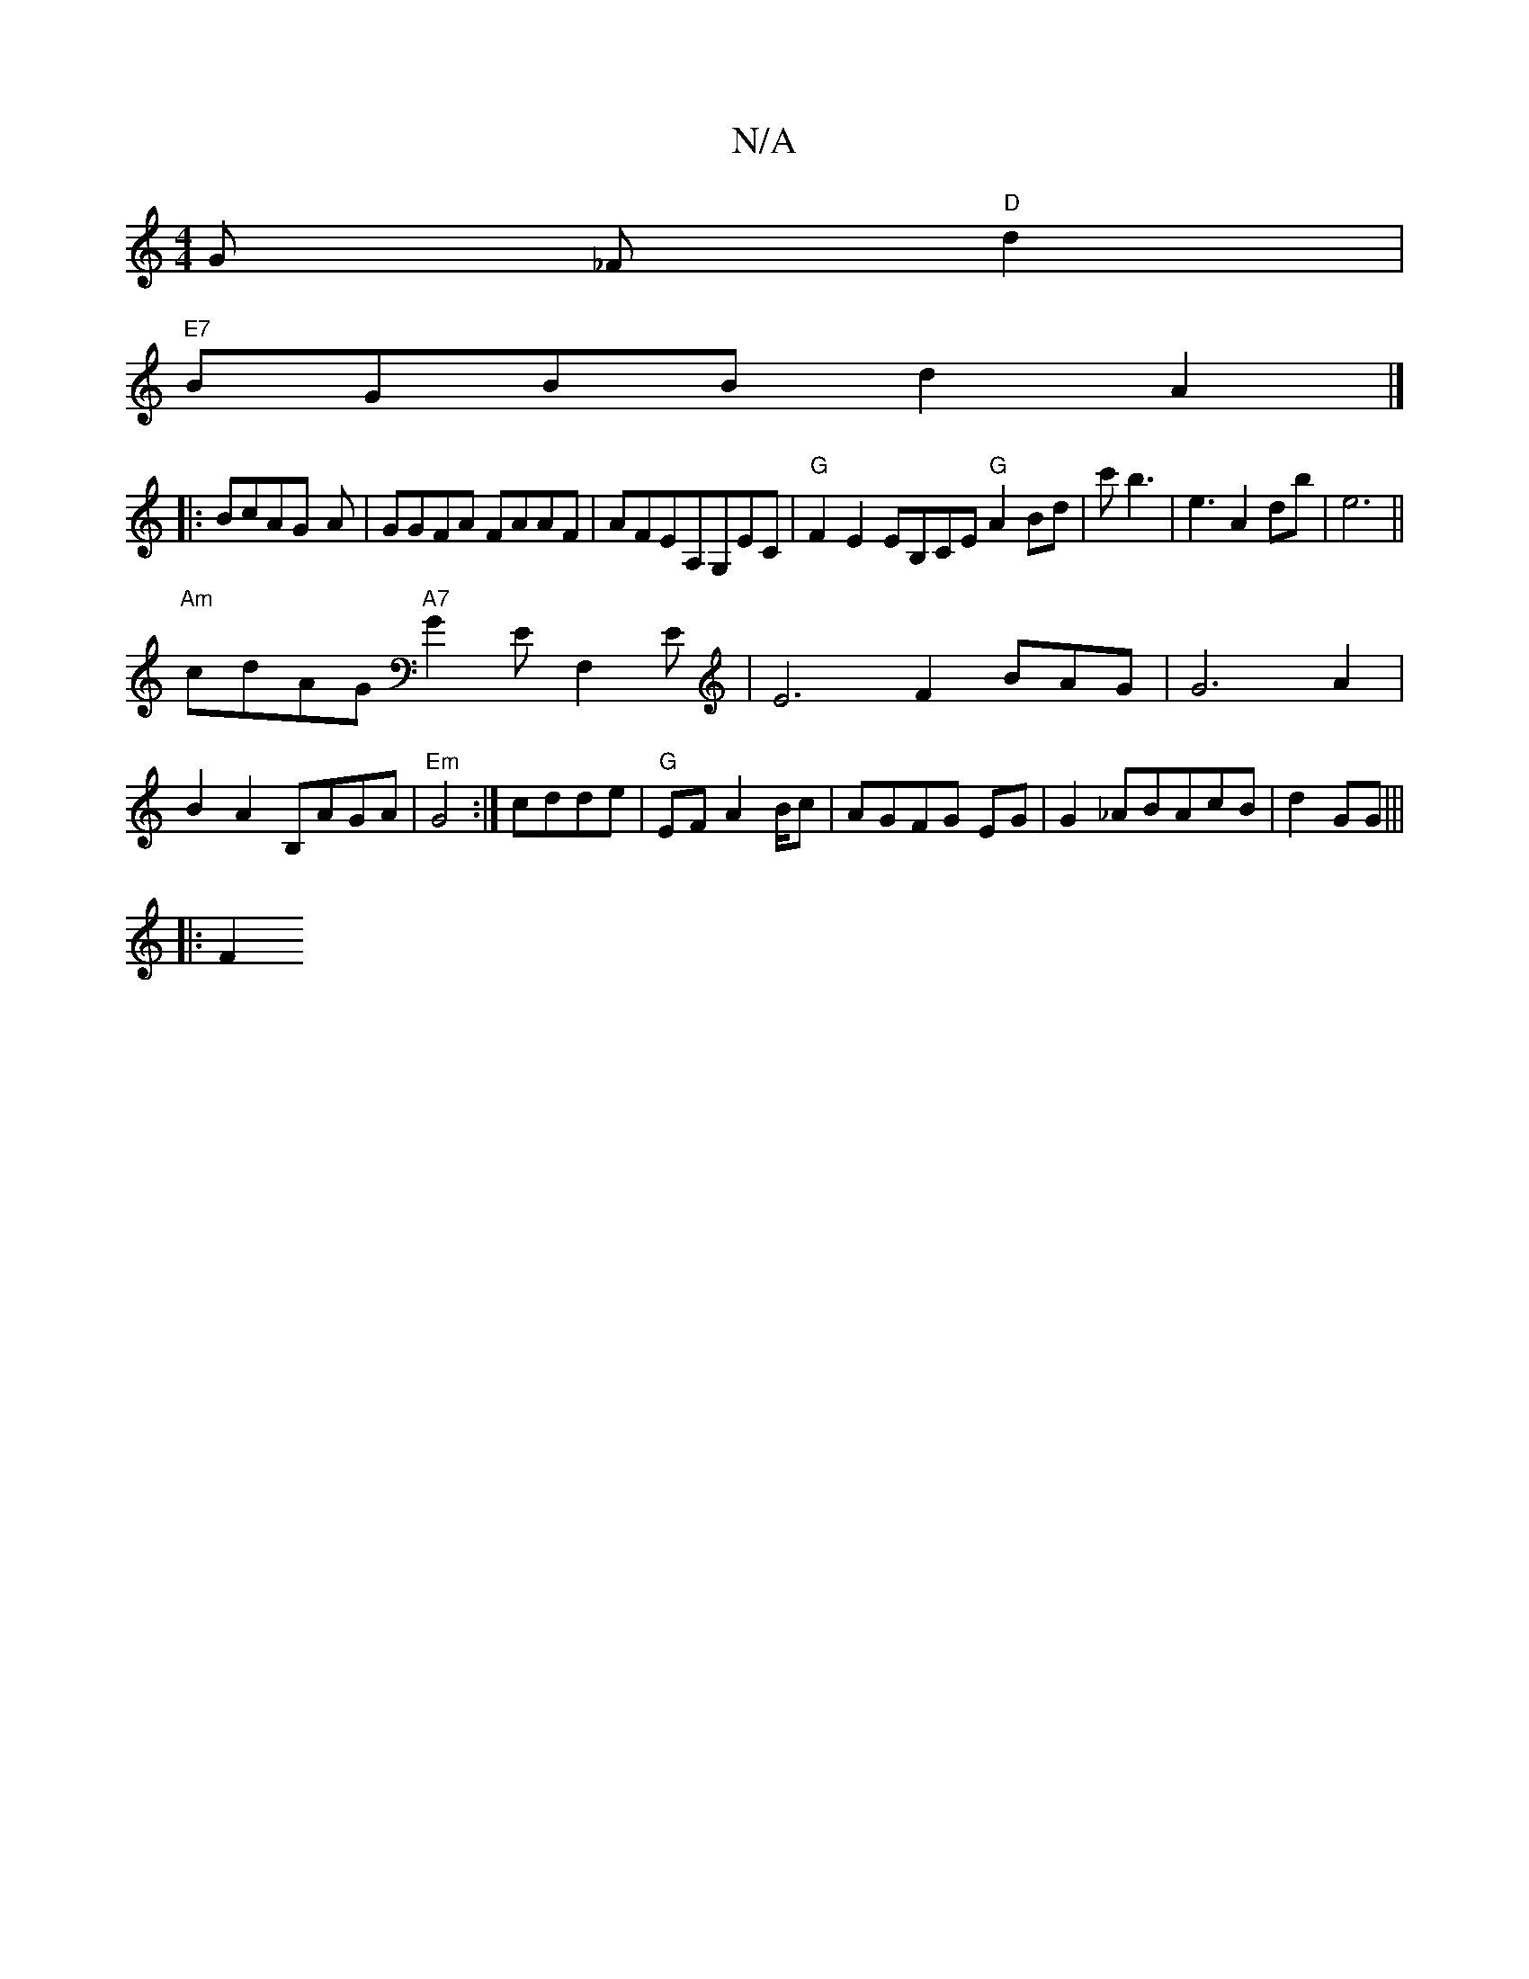 X:1
T:N/A
M:4/4
R:N/A
K:Cmajor
G _F"D"d2|
"E7"BGBB d2A2|]
|: BcAG- A|GGFA FAAF|AFEA,G,EC|"G"F2E2EB,CE"G"A2Bd|c'b3 |e3A2db|e6||
"Am" cdAG "A7"G2EF,2E|E6F2BAG|G6A2|B2 A2 B,AGA|"Em"G4:|cdde|"G"EFA2B/c| AGFG EG|G2_ABAcB|d2 GG |||
|:F2 